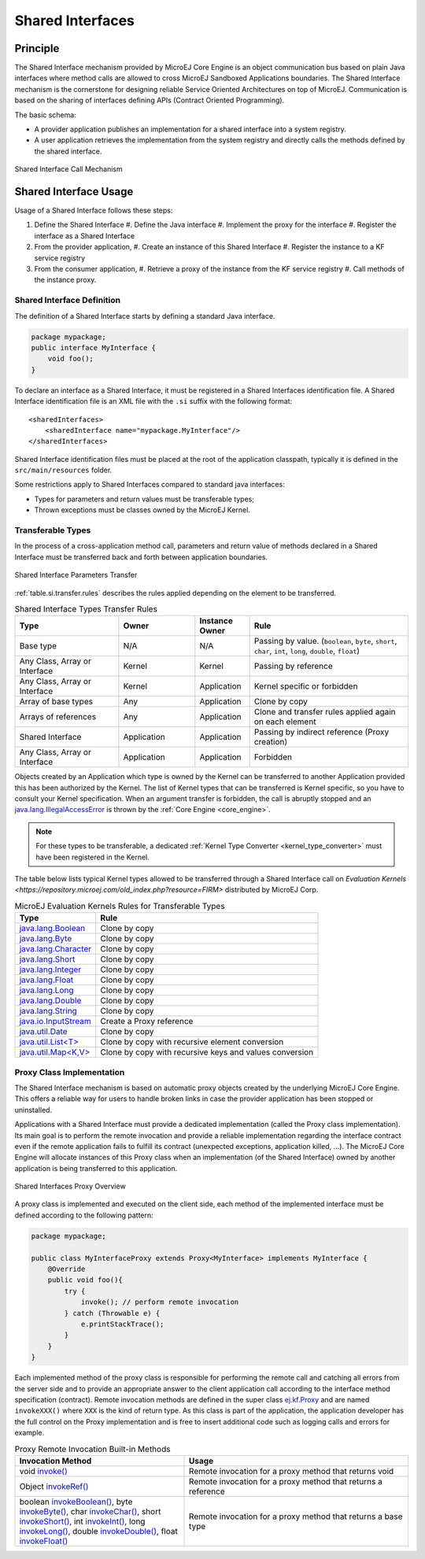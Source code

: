 .. _chapter.shared.interfaces:

Shared Interfaces
=================

.. _section.shared.interfaces.contract:

Principle
---------

The Shared Interface mechanism provided by MicroEJ Core Engine is an
object communication bus based on plain Java interfaces where method
calls are allowed to cross MicroEJ Sandboxed Applications boundaries.
The Shared Interface mechanism is the cornerstone for designing reliable
Service Oriented Architectures on top of MicroEJ. Communication is based
on the sharing of interfaces defining APIs (Contract Oriented
Programming).

The basic schema:

-  A provider application publishes an implementation for a shared
   interface into a system registry.

-  A user application retrieves the implementation from the system
   registry and directly calls the methods defined by the shared
   interface.

.. figure:: images/SI_1.png
   :alt: Shared Interface Call Mechanism
   :align: center
   :scale: 75%

   Shared Interface Call Mechanism

.. _section.shared.interfaces.element:

Shared Interface Usage
-------------------------

Usage of a Shared Interface follows these steps:

#. Define the Shared Interface
   #. Define the Java interface
   #. Implement the proxy for the interface
   #. Register the interface as a Shared Interface
#. From the provider application,
   #. Create an instance of this Shared Interface
   #. Register the instance to a KF service registry
#. From the consumer application,
   #. Retrieve a proxy of the instance from the KF service registry
   #. Call methods of the instance proxy.

Shared Interface Definition
~~~~~~~~~~~~~~~~~~~~~~~~~~~

The definition of a Shared Interface starts by defining a standard Java
interface.

.. code:: java

   package mypackage;
   public interface MyInterface {
       void foo();
   }

To declare an interface as a Shared Interface, it must be registered in
a Shared Interfaces identification file. A Shared Interface
identification file is an XML file with the ``.si`` suffix with the
following format:

::

   <sharedInterfaces>
       <sharedInterface name="mypackage.MyInterface"/>
   </sharedInterfaces>

Shared Interface identification files must be placed at the root of the
application classpath, typically it is defined in the
``src/main/resources`` folder.

Some restrictions apply to Shared Interfaces compared to standard java
interfaces:

* Types for parameters and return values must be transferable types;
* Thrown exceptions must be classes owned by the MicroEJ Kernel.

.. _section.transferable.types:

Transferable Types
~~~~~~~~~~~~~~~~~~

In the process of a cross-application method call, parameters and return
value of methods declared in a Shared Interface must be transferred back
and forth between application boundaries.

.. figure:: images/SI_3.png
   :alt: Shared Interface Parameters Transfer
   :align: center
   :scale: 75%

   Shared Interface Parameters Transfer

:ref:`table.si.transfer.rules` describes the rules applied depending on
the element to be transferred.

.. _table.si.transfer.rules:

.. list-table:: Shared Interface Types Transfer Rules
   :widths: 19 14 10 29
   :header-rows: 1

   - 

      - Type
      - Owner
      - Instance Owner
      - Rule

   - 

      - Base type
      - N/A
      - N/A
      - Passing by value. (``boolean``, ``byte``, ``short``, ``char``,
        ``int``, ``long``, ``double``, ``float``)

   - 

      - Any Class, Array or Interface
      - Kernel
      - Kernel
      - Passing by reference

   - 

      - Any Class, Array or Interface
      - Kernel
      - Application
      - Kernel specific or forbidden

   - 

      - Array of base types
      - Any
      - Application
      - Clone by copy

   - 

      - Arrays of references
      - Any
      - Application
      - Clone and transfer rules applied again on each element

   - 

      - Shared Interface
      - Application
      - Application
      - Passing by indirect reference (Proxy creation)

   - 

      - Any Class, Array or Interface
      - Application
      - Application
      - Forbidden

Objects created by an Application which type is owned by the Kernel
can be transferred to another Application provided this has been
authorized by the Kernel. The list of Kernel types that can be
transferred is Kernel specific, so you have to consult your Kernel
specification. When an argument transfer is forbidden, the call is
abruptly stopped and an `java.lang.IllegalAccessError`_ is thrown by the
:ref:`Core Engine <core_engine>`.

.. _java.lang.IllegalAccessError: https://repository.microej.com/javadoc/microej_5.x/apis/java/lang/IllegalAccessError.html

.. note::

   For these types to be transferable, a dedicated :ref:`Kernel Type Converter <kernel_type_converter>` must have been registered in
   the Kernel.

The table below lists typical Kernel types allowed to be transferred through a Shared Interface
call on `Evaluation Kernels <https://repository.microej.com/old_index.php?resource=FIRM>` distributed by MicroEJ Corp.

.. list-table:: MicroEJ Evaluation Kernels Rules for Transferable Types
   :header-rows: 1

   -  - Type
      - Rule
   -  - `java.lang.Boolean <https://repository.microej.com/javadoc/microej_5.x/apis/java/lang/Boolean.html>`_
      - Clone by copy
   -  - `java.lang.Byte <https://repository.microej.com/javadoc/microej_5.x/apis/java/lang/Byte.html>`_
      - Clone by copy
   -  - `java.lang.Character <https://repository.microej.com/javadoc/microej_5.x/apis/java/lang/Character.html>`_
      - Clone by copy
   -  - `java.lang.Short <https://repository.microej.com/javadoc/microej_5.x/apis/java/lang/Short.html>`_
      - Clone by copy
   -  - `java.lang.Integer <https://repository.microej.com/javadoc/microej_5.x/apis/java/lang/Integer.html>`_
      - Clone by copy
   -  - `java.lang.Float <https://repository.microej.com/javadoc/microej_5.x/apis/java/lang/Float.html>`_
      - Clone by copy
   -  - `java.lang.Long <https://repository.microej.com/javadoc/microej_5.x/apis/java/lang/Long.html>`_
      - Clone by copy
   -  - `java.lang.Double <https://repository.microej.com/javadoc/microej_5.x/apis/java/lang/Double.html>`_
      - Clone by copy
   -  - `java.lang.String <https://repository.microej.com/javadoc/microej_5.x/apis/java/lang/String.html>`_
      - Clone by copy
   -  - `java.io.InputStream <https://repository.microej.com/javadoc/microej_5.x/apis/java/io/InputStream.html>`_
      - Create a Proxy reference
   -  - `java.util.Date <https://repository.microej.com/javadoc/microej_5.x/apis/java/util/Date.html>`_
      - Clone by copy
   -  - `java.util.List<T> <https://repository.microej.com/javadoc/microej_5.x/apis/java/util/List.html>`_
      - Clone by copy with recursive element conversion
   -  - `java.util.Map<K,V> <https://repository.microej.com/javadoc/microej_5.x/apis/java/util/Map.html>`_
      - Clone by copy with recursive keys and values conversion

.. _section.proxy.implementation:

Proxy Class Implementation
~~~~~~~~~~~~~~~~~~~~~~~~~~

The Shared Interface mechanism is based on automatic proxy objects
created by the underlying MicroEJ Core Engine. This offers a reliable
way for users to handle broken links in case the provider application
has been stopped or uninstalled.

Applications with a Shared Interface must provide a dedicated
implementation (called the Proxy class implementation). Its main goal is
to perform the remote invocation and provide a reliable implementation
regarding the interface contract even if the remote application fails to
fulfill its contract (unexpected exceptions, application killed, …). The
MicroEJ Core Engine will allocate instances of this Proxy class when an
implementation (of the Shared Interface) owned by another application is
being transferred to this application.

.. figure:: images/SI_4.png
   :alt: Shared Interfaces Proxy Overview
   :align: center
   :scale: 75%

   Shared Interfaces Proxy Overview

A proxy class is implemented and executed on the client side, each
method of the implemented interface must be defined according to the
following pattern:

.. code:: java

   package mypackage;

   public class MyInterfaceProxy extends Proxy<MyInterface> implements MyInterface {
       @Override
       public void foo(){
           try {
               invoke(); // perform remote invocation
           } catch (Throwable e) {
               e.printStackTrace();
           }
       }
   }

Each implemented method of the proxy class is responsible for performing
the remote call and catching all errors from the server side and to
provide an appropriate answer to the client application call according
to the interface method specification (contract). Remote invocation
methods are defined in the super class `ej.kf.Proxy`_ and are named
``invokeXXX()`` where ``XXX`` is the kind of return type. As this class
is part of the application, the application developer has the full
control on the Proxy implementation and is free to insert additional
code such as logging calls and errors for example.

.. _ej.kf.Proxy: https://repository.microej.com/javadoc/microej_5.x/apis/ej/kf/Proxy.html

.. list-table:: Proxy Remote Invocation Built-in Methods
   :widths: 31 41
   :header-rows: 1

   - 

      - Invocation Method
      - Usage

   - 

      - void `invoke()`_
      - Remote invocation for a proxy method that returns void

   - 

      - Object `invokeRef()`_
      - Remote invocation for a proxy method that returns a reference

   - 

      - boolean `invokeBoolean()`_, byte `invokeByte()`_, char `invokeChar()`_,
        short `invokeShort()`_, int `invokeInt()`_, long `invokeLong()`_, double
        `invokeDouble()`_, float `invokeFloat()`_
      - Remote invocation for a proxy method that returns a base type

.. _invoke(): https://repository.microej.com/javadoc/microej_5.x/apis/ej/kf/Proxy.html#invoke--
.. _invokeRef(): https://repository.microej.com/javadoc/microej_5.x/apis/ej/kf/Proxy.html#invokeRef--
.. _invokeBoolean(): https://repository.microej.com/javadoc/microej_5.x/apis/ej/kf/Proxy.html#invokeBoolean--
.. _invokeByte(): https://repository.microej.com/javadoc/microej_5.x/apis/ej/kf/Proxy.html#invokeByte--
.. _invokeChar(): https://repository.microej.com/javadoc/microej_5.x/apis/ej/kf/Proxy.html#invokeChar--
.. _invokeShort(): https://repository.microej.com/javadoc/microej_5.x/apis/ej/kf/Proxy.html#invokeShort--
.. _invokeInt(): https://repository.microej.com/javadoc/microej_5.x/apis/ej/kf/Proxy.html#invokeInt--
.. _invokeLong(): https://repository.microej.com/javadoc/microej_5.x/apis/ej/kf/Proxy.html#invokeLong--
.. _invokeDouble(): https://repository.microej.com/javadoc/microej_5.x/apis/ej/kf/Proxy.html#invokeDouble--
.. _invokeFloat(): https://repository.microej.com/javadoc/microej_5.x/apis/ej/kf/Proxy.html#invokeFloat--

..
   | Copyright 2008-2023, MicroEJ Corp. Content in this space is free 
   for read and redistribute. Except if otherwise stated, modification 
   is subject to MicroEJ Corp prior approval.
   | MicroEJ is a trademark of MicroEJ Corp. All other trademarks and 
   copyrights are the property of their respective owners.
